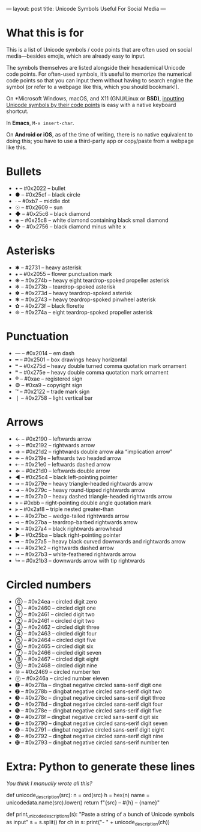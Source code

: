 ---
layout: post
title: Unicode Symbols Useful For Social Media
---

* What this is for
This is a list of Unicode symbols / code points that are often used on social media---besides emojis, which are already easy to input.

The symbols themselves are listed alongside their hexademical Unicode code points. For often-used symbols, it’s useful to memorize the numerical code points so that you can input them without having to search engine the symbol (or refer to a webpage like this, which you should bookmark!).

On *Microsoft Windows, macOS, and X11 (GNU/Linux or *BSD)*, [[https://en.wikipedia.org/wiki/Unicode_input#Hexadecimal_input][inputting Unicode symbols by their code points]] is easy with a native keyboard shortcut.

In *Emacs*, ~M-x insert-char~.

On *Android or iOS*, as of the time of writing, there is no native equivalent to doing this; you have to use a third-party app or copy/paste from a webpage like this.
* Bullets
- • – #0x2022 – bullet
- ● – #0x25cf – black circle
- · – #0xb7 – middle dot
- ☉ – #0x2609 – sun
- ◆ – #0x25c6 – black diamond
- ◈ – #0x25c8 – white diamond containing black small diamond
- ❖ – #0x2756 – black diamond minus white x
* Asterisks
- ✱ – #2731 – heavy asterisk
- ⁕ – #0x2055 – flower punctuation mark
- ❋ – #0x274b – heavy eight teardrop-spoked propeller asterisk
- ✻ – #0x273b – teardrop-spoked asterisk
- ✽ – #0x273d – heavy teardrop-spoked asterisk
- ❃ – #0x2743 – heavy teardrop-spoked pinwheel asterisk
- ✿ – #0x273f – black florette
- ❊ – #0x274a – eight teardrop-spoked propeller asterisk
* Punctuation
- — – #0x2014 – em dash
- ━ – #0x2501 – box drawings heavy horizontal
- ❝ – #0x275d – heavy double turned comma quotation mark ornament
- ❞ – #0x275e – heavy double comma quotation mark ornament
- ® – #0xae – registered sign
- © – #0xa9 – copyright sign
- ™ – #0x2122 – trade mark sign
- ❘ – #0x2758 – light vertical bar
* Arrows
- ← – #0x2190 – leftwards arrow
- → – #0x2192 – rightwards arrow
- ⇒ – #0x21d2 – rightwards double arrow aka “implication arrow”
- ↞ – #0x219e – leftwards two headed arrow
- ⇠ – #0x21e0 – leftwards dashed arrow
- ⇐ – #0x21d0 – leftwards double arrow
- ◄ – #0x25c4 – black left-pointing pointer
- ➞ – #0x279e – heavy triangle-headed rightwards arrow
- ➜ – #0x279c – heavy round-tipped rightwards arrow
- ➠ – #0x27a0 – heavy dashed triangle-headed rightwards arrow
- » – #0xbb – right-pointing double angle quotation mark
- ⫸ – #0x2af8 – triple nested greater-than
- ➼ – #0x27bc – wedge-tailed rightwards arrow
- ➺ – #0x27ba – teardrop-barbed rightwards arrow
- ➤ – #0x27a4 – black rightwards arrowhead
- ► – #0x25ba – black right-pointing pointer
- ➥ – #0x27a5 – heavy black curved downwards and rightwards arrow
- ⇢ – #0x21e2 – rightwards dashed arrow
- ➳ – #0x27b3 – white-feathered rightwards arrow
- ↳ – #0x21b3 – downwards arrow with tip rightwards
* Circled numbers
- ⓪ – #0x24ea – circled digit zero
- ① – #0x2460 – circled digit one
- ② – #0x2461 – circled digit two
- ② – #0x2461 – circled digit two
- ③ – #0x2462 – circled digit three
- ④ – #0x2463 – circled digit four
- ⑤ – #0x2464 – circled digit five
- ⑥ – #0x2465 – circled digit six
- ⑦ – #0x2466 – circled digit seven
- ⑧ – #0x2467 – circled digit eight
- ⑨ – #0x2468 – circled digit nine
- ⑩ – #0x2469 – circled number ten
- ⑪ – #0x246a – circled number eleven
- ➊ – #0x278a – dingbat negative circled sans-serif digit one
- ➋ – #0x278b – dingbat negative circled sans-serif digit two
- ➌ – #0x278c – dingbat negative circled sans-serif digit three
- ➍ – #0x278d – dingbat negative circled sans-serif digit four
- ➎ – #0x278e – dingbat negative circled sans-serif digit five
- ➏ – #0x278f – dingbat negative circled sans-serif digit six
- ➐ – #0x2790 – dingbat negative circled sans-serif digit seven
- ➑ – #0x2791 – dingbat negative circled sans-serif digit eight
- ➒ – #0x2792 – dingbat negative circled sans-serif digit nine
- ➓ – #0x2793 – dingbat negative circled sans-serif number ten
* Extra: Python to generate these lines
/You think I manually wrote all this?/

#+BEGIN_SRC: python
def unicode_description(src):
     n = ord(src)
     h = hex(n)
     name = unicodedata.name(src).lower()
     return f"{src} – #{h} – {name}"

def print_unicode_descriptions(s):
     "Paste a string of a bunch of Unicode symbols as input"
     s = s.split()
     for ch in s:
         print("- " + unicode_description(ch))
#+END_SRC
